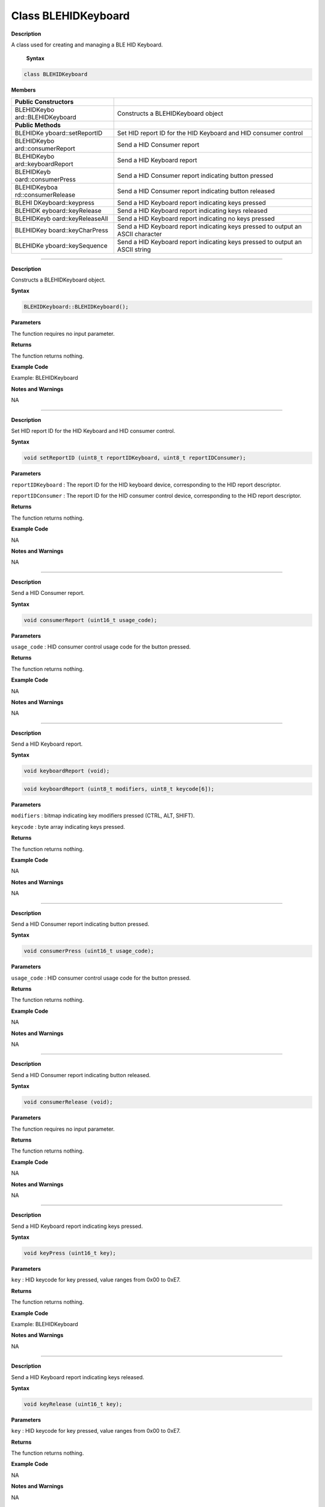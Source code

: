 #####################
Class BLEHIDKeyboard 
#####################

**Description**

A class used for creating and managing a BLE HID Keyboard.


 **Syntax**

.. code:: cpp


  class BLEHIDKeyboard

**Members**

+---------------------+------------------------------------------------+
| **Public            |                                                |
| Constructors**      |                                                |
+=====================+================================================+
| BLEHIDKeybo         | Constructs a BLEHIDKeyboard object             |
| ard::BLEHIDKeyboard |                                                |
+---------------------+------------------------------------------------+
| **Public Methods**  |                                                |
+---------------------+------------------------------------------------+
| BLEHIDKe            | Set HID report ID for the HID Keyboard and HID |
| yboard::setReportID | consumer control                               |
+---------------------+------------------------------------------------+
| BLEHIDKeybo         | Send a HID Consumer report                     |
| ard::consumerReport |                                                |
+---------------------+------------------------------------------------+
| BLEHIDKeybo         | Send a HID Keyboard report                     |
| ard::keyboardReport |                                                |
+---------------------+------------------------------------------------+
| BLEHIDKeyb          | Send a HID Consumer report indicating button   |
| oard::consumerPress | pressed                                        |
+---------------------+------------------------------------------------+
| BLEHIDKeyboa        | Send a HID Consumer report indicating button   |
| rd::consumerRelease | released                                       |
+---------------------+------------------------------------------------+
| BLEHI               | Send a HID Keyboard report indicating keys     |
| DKeyboard::keypress | pressed                                        |
+---------------------+------------------------------------------------+
| BLEHIDK             | Send a HID Keyboard report indicating keys     |
| eyboard::keyRelease | released                                       |
+---------------------+------------------------------------------------+
| BLEHIDKeyb          | Send a HID Keyboard report indicating no keys  |
| oard::keyReleaseAll | pressed                                        |
+---------------------+------------------------------------------------+
| BLEHIDKey           | Send a HID Keyboard report indicating keys     |
| board::keyCharPress | pressed to output an ASCII character           |
+---------------------+------------------------------------------------+
| BLEHIDKe            | Send a HID Keyboard report indicating keys     |
| yboard::keySequence | pressed to output an ASCII string              |
+---------------------+------------------------------------------------+

--------------------------------------------------------------------

.. method:: BLEHIDKeyboard::BLEHIDKeyboard

**Description**

Constructs a BLEHIDKeyboard object.

**Syntax**

.. code:: cpp

  BLEHIDKeyboard::BLEHIDKeyboard();

**Parameters**

The function requires no input parameter.

**Returns**

The function returns nothing.

**Example Code**

Example: BLEHIDKeyboard

**Notes and Warnings**

NA

------------------------------------------------------

.. method:: BLEHIDKeyboard::setReportID

**Description**

Set HID report ID for the HID Keyboard and HID consumer control.

**Syntax**

.. code:: cpp

  void setReportID (uint8_t reportIDKeyboard, uint8_t reportIDConsumer);

**Parameters**

``reportIDKeyboard`` : The report ID for the HID keyboard device,
corresponding to the HID report descriptor.

``reportIDConsumer`` : The report ID for the HID consumer control device,
corresponding to the HID report descriptor.

**Returns**

The function returns nothing.

**Example Code**

NA

**Notes and Warnings**

NA

-------------------------------------------------------------------------------------

.. method:: BLEHIDKeyboard::consumerReport


**Description**

Send a HID Consumer report.

**Syntax**

.. code:: cpp

  void consumerReport (uint16_t usage_code);

**Parameters**

``usage_code`` : HID consumer control usage code for the button pressed.

**Returns**

The function returns nothing.

**Example Code**

NA

**Notes and Warnings**

NA

--------------------------------------------------------------------------------------

.. method:: BLEHIDKeyboard::keyboardReport


**Description**

Send a HID Keyboard report.

**Syntax**

.. code:: cpp

  void keyboardReport (void);

.. code:: cpp

  void keyboardReport (uint8_t modifiers, uint8_t keycode[6]);

**Parameters**

``modifiers`` : bitmap indicating key modifiers pressed (CTRL, ALT, SHIFT).

``keycode`` : byte array indicating keys pressed.

**Returns**

The function returns nothing.

**Example Code**

NA

**Notes and Warnings**

NA

----------------------------------------------------------------------------------------

.. method:: BLEHIDKeyboard::consumerPress


**Description**

Send a HID Consumer report indicating button pressed.

**Syntax**

.. code:: cpp

  void consumerPress (uint16_t usage_code);

**Parameters**

``usage_code`` : HID consumer control usage code for the button pressed.

**Returns**

The function returns nothing.

**Example Code**

NA

**Notes and Warnings**

NA

------------------------------------------------------------------------------------

.. method:: BLEHIDKeyboard::consumerRelease


**Description**

Send a HID Consumer report indicating button released.

**Syntax**

.. code:: cpp

  void consumerRelease (void);

**Parameters**

The function requires no input parameter.

**Returns**

The function returns nothing.

**Example Code**

NA

**Notes and Warnings**

NA

------------------------------------------------------------

.. method:: BLEHIDKeyboard::keypress


**Description**

Send a HID Keyboard report indicating keys pressed.

**Syntax**

.. code:: cpp

  void keyPress (uint16_t key);

**Parameters**

``key`` : HID keycode for key pressed, value ranges from 0x00 to 0xE7.

**Returns**

The function returns nothing.

**Example Code**

Example: BLEHIDKeyboard

**Notes and Warnings**

NA

-----------------------------------------------------------------------------

.. method:: BLEHIDKeyboard::keyRelease


**Description**

Send a HID Keyboard report indicating keys released.

**Syntax**

.. code:: cpp

  void keyRelease (uint16_t key);

**Parameters**

``key`` : HID keycode for key pressed, value ranges from 0x00 to 0xE7.

**Returns**

The function returns nothing.

**Example Code**

NA

**Notes and Warnings**

NA

------------------------------------------------------------------------------

.. method:: BLEHIDKeyboard::keyReleaseAll


**Description**

Send a HID Keyboard report indicating no keys pressed.

**Syntax**

.. code:: cpp

  void keyReleaseAll(void);

**Parameters**

The function requires no input parameter.

**Returns**

The function returns nothing.

**Example Code**

Example: BLEHIDKeyboard

**Notes and Warnings**

NA

------------------------------------------------------------------------------

.. method:: BLEHIDKeyboard::keyCharPress


**Description**

Send a HID Keyboard report indicating keys pressed to output an ASCII

character.

**Syntax**

.. code:: cpp

  void keyCharPress (char ch);

**Parameters**

``ch``: ASCII character to output.

**Returns**

The function returns nothing.

**Example Code**

NA

**Notes and Warnings**

NA

----------------------------------------------------------------------------

.. method:: BLEHIDKeyboard::keySequence


**Description**

Send a HID Keyboard report indicating keys pressed to output an ASCII
string.

**Syntax**

.. code:: cpp

  void keySequence (const char* str, uint16_t delayTime);

.. code:: cpp

  void keySequence (String str, uint16_t delayTime);

**Parameters**

``str``: pointer to character string to output

``str``: String object containing character string to output

``delayTime``: time delay between key press and release, in milliseconds.
Default value of 5.

**Returns**

The function returns nothing.

**Example Code**

Example: BLEHIDKeyboard

**Notes and Warnings**

NA
